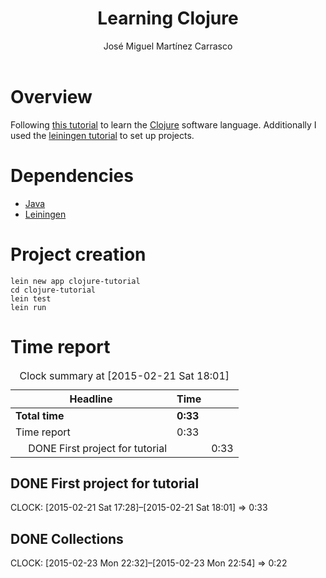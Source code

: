 #+TITLE: Learning Clojure
#+AUTHOR: José Miguel Martínez Carrasco
#+EMAIL: jm@0pt1mates.com

#+INFOJS_OPT: view:t toc:t ltoc:t mouse:underline buttons:0 path:http://thomasf.github.io/solarized-css/org-info.min.js
#+HTML_HEAD: <link rel="stylesheet" type="text/css" href="http://thomasf.github.io/solarized-css/solarized-light.min.css" />

* Overview

Following [[http://java.ociweb.com/mark/clojure/article.html][this tutorial]] to learn the [[http://clojure.org/][Clojure]] software language. Additionally I used the [[https://github.com/technomancy/leiningen/blob/stable/doc/TUTORIAL.md][leiningen tutorial]] to set up projects.

* Dependencies

- [[http://openjdk.java.net][Java]]
- [[https://github.com/technomancy/leiningen][Leiningen]]

* Project creation

#+BEGIN_SRC shell
lein new app clojure-tutorial
cd clojure-tutorial
lein test
lein run
#+END_SRC

* Time report

#+BEGIN: clocktable :maxlevel 2 :scope subtree
#+CAPTION: Clock summary at [2015-02-21 Sat 18:01]
| Headline                              | Time   |      |
|---------------------------------------+--------+------|
| *Total time*                          | *0:33* |      |
|---------------------------------------+--------+------|
| Time report                           | 0:33   |      |
| \emsp DONE First project for tutorial |        | 0:33 |
#+END:

** DONE First project for tutorial
   CLOSED: [2015-02-21 Sat 18:01]
   CLOCK: [2015-02-21 Sat 17:28]--[2015-02-21 Sat 18:01] =>  0:33
** DONE Collections
   CLOSED: [2015-02-23 Mon 22:54]
   CLOCK: [2015-02-23 Mon 22:32]--[2015-02-23 Mon 22:54] =>  0:22
